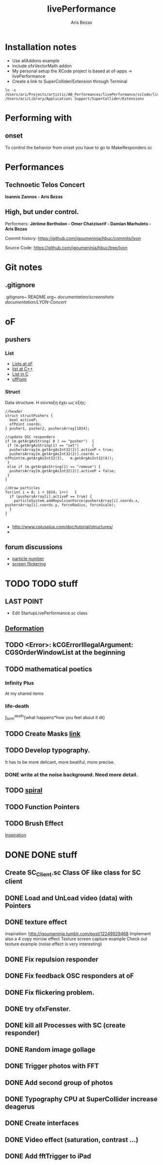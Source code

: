 #+title: livePerformance
#+author: Aris Bezas

* Installation notes
- Use allAddons example
- include ofxVectorMath addon
- My personal setup the XCode project is based at of-apps -> livePerformance
- Create a link to SuperCollider/Extension through Terminal
#+begin_example
ln -s /Users/ari/Projects/artistic/AB_Performances/livePerformance/scCode/livePerformanceSCclasses /Users/ari/Library/Application\ Support/SuperCollider/Extensions
#+end_example

* Performing with

** onset
To control the behavior from onset you have to go to MakeResponders.sc
* Performances

** *Technoetic Telos Concert*
   *Ioannis Zannos - Aris Bezas*

** *High, but under control.*
   Performers:
   *Jérôme Bertholon - Omer Chatziserif - Damian Marhulets - Aris Bezas*

   Commit history:
   https://github.com/igoumeninja/hbuc/commits/lyon

   Source Code:
   https://github.com/igoumeninja/hbuc/tree/lyon
* Git notes
** .gitignore
   .gitignore~
   README.org~
   /documentation/screenshots/
   /documentation/LYON-Concert/

* oF
** pushers
*** List

- [[http://forum.openframeworks.cc/index.php?topic=619.0][Lists at oF]]
- [[http://www.cplusplus.com/reference/stl/list/][list at C++]]
- [[http://stackoverflow.com/questions/397895/how-could-i-create-a-list-in-c][List in C]]
- [[http://www.openframeworks.cc/documentation/types/ofPoint.html][ofPoint]]
*** Struct
Data structure.
H σύνταξη έχει ως εξής:
#+begin_example
//header
struct structPushers {
  bool activeP;
  ofPoint coords;
} pusher1, pusher2, pushersArray[1024];

//update OSC responders
if (m.getArgAsString( 0 ) == "pusher")	{
 if (m.getArgAsString(1) == "set")		{
  pushersArray[m.getArgAsInt32(2)].activeP = true;
  pushersArray[m.getArgAsInt32(2)].coords = ofPoint(m.getArgAsInt32(3),   m.getArgAsInt32(4));	
 }
 else if (m.getArgAsString(1) == "remove") {
  pushersArray[m.getArgAsInt32(2)].activeP = false;
 }
}

//draw particles
for(int i = 0; i < 1024; i++)	{
  if (pushersArray[i].activeP == true) {
    particleSystem.addRepulsionForce(pushersArray[i].coords.x, pushersArray[i].coords.y, forceRadius, forceScale);
  }
}

#+end_example

- http://www.cplusplus.com/doc/tutorial/structures/
- 
** forum discussions
- [[http://forum.openframeworks.cc/index.php/topic,2860.msg25710.html#msg25710][particle number]]
- [[http://forum.openframeworks.cc/index.php/topic,7753.msg36298.html#msg36298][screen flickering]]
* TODO TODO stuff
** LAST POINT 
- Edit StartupLivePerformance.sc class
** [[http://www.openprocessing.org/sketch/3624][Deformation]]
** TODO <Error>: kCGErrorIllegalArgument: CGSOrderWindowList at the beginning
** TODO mathematical poetics
*** Infinity Plus
    At my shared items

*** life-death

    \int_{birth}^{death}{what happens*how you feel about it dt}
** TODO Create Masks [[http://www.flickr.com/photos/24538271@N04/4187408437/][link]]
** TODO Develop typography. 
   It has to be more delicant, more beatiful, more precise.
*** DONE write at the noise background. Need more detail. 
** TODO [[http://blog.hiremebecauseimsmart.com/post/12479694421/by-fractalartist][spiral]]
** TODO Function Pointers
** TODO Brush Effect
   [[http://www.samburford.com/Painting.html][Inspiration]]
* DONE DONE stuff
** Create SC_Client.sc Class OF like class for SC client
** DONE Load and UnLoad video (data) with Pointers
** DONE texture effect 
   inspiration: http://igoumeninja.tumblr.com/post/12249929468
   Implement also a 4 copy mirrow effect
   Texture screen capture example
   Check out texture example (noise effect is very interesting)
** DONE Fix repulsion responder
** DONE Fix feedback OSC responders at oF
** DONE Fix flickering problem. 
** DONE try ofxFenster.
** DONE kill all Processes with SC (create responder) 
** DONE Random image gollage
** DONE Trigger photos with FFT 
** DONE Add second group of photos 
** DONE Typography CPU at SuperCollider increase deagerus
** DONE Create interfaces
** DONE Video effect (saturation, contrast ...)
** DONE Add fftTrigger to iPad


